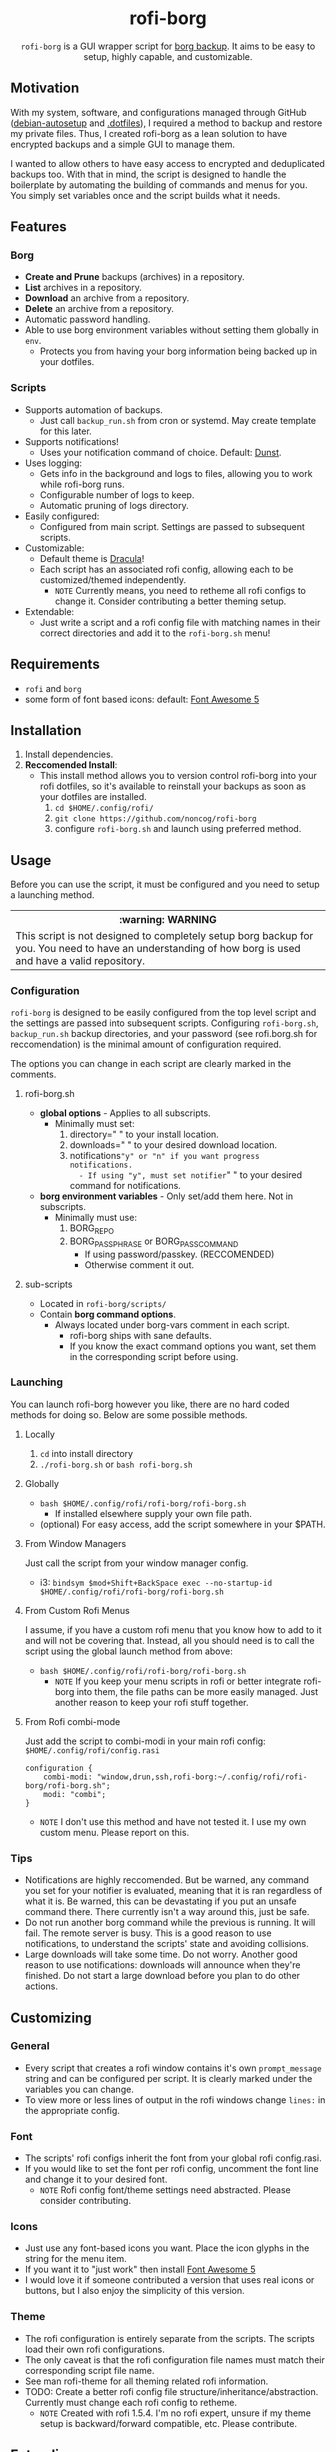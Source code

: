 #+HTML: <h1 align="center">rofi-borg</h1>
#+HTML: <p align="center"><a href="https://www.gnu.org/software/emacs/"><img src="https://img.shields.io/badge/Made_with-Emacs-blueviolet.svg?style=flat-square&logo=GNU%20Emacs&logoColor=white" /></a> <a href="https://github.com/noncog/.dotfiles/blob/master/LICENSE"><img src="https://img.shields.io/github/license/noncog/rofi-borg?color=blue&style=flat-square" /></a></p>
#+HTML: <p align="center"><img src="demo.gif"/></p>
#+HTML: <p align="center"><code>rofi-borg</code> is a GUI wrapper script for <a href="https://www.borgbackup.org/">borg backup</a>. It aims to be easy to setup, highly capable, and customizable.</p>
** Motivation
With my system, software, and configurations managed through GitHub ([[https://github.com/noncog/debian-autosetup][debian-autosetup]] and [[https://github.com/noncog/.dotfiles][.dotfiles]]), I required a method to backup and restore my private files. Thus, I created rofi-borg as a lean solution to have encrypted backups and a simple GUI to manage them.

I wanted to allow others to have easy access to encrypted and deduplicated backups too. With that in mind, the script is designed to handle the boilerplate by automating the building of commands and menus for you. You simply set variables once and the script builds what it needs.
** Features
*** Borg
- *Create and Prune* backups (archives) in a repository.
- *List* archives in a repository.
- *Download* an archive from a repository.
- *Delete* an archive from a repository.
- Automatic password handling.
- Able to use borg environment variables without setting them globally in =env=.
  - Protects you from having your borg information being backed up in your dotfiles.
    
*** Scripts
- Supports automation of backups.
  - Just call =backup_run.sh= from cron or systemd. May create template for this later.
- Supports notifications!
  - Uses your notification command of choice. Default: [[https://dunst-project.org/][Dunst]].
- Uses logging:
  - Gets info in the background and logs to files, allowing you to work while rofi-borg runs.
  - Configurable number of logs to keep.
  - Automatic pruning of logs directory.
- Easily configured:
  - Configured from main script. Settings are passed to subsequent scripts.
- Customizable:
  - Default theme is [[https://draculatheme.com/rofi][Dracula]]!
  - Each script has an associated rofi config, allowing each to be customized/themed independently.
    - =NOTE= Currently means, you need to retheme all rofi configs to change it. Consider contributing a better theming setup.
- Extendable:
  - Just write a script and a rofi config file with matching names in their correct directories and add it to the =rofi-borg.sh= menu!
    
** Requirements
- =rofi= and =borg=
- some form of font based icons: default: [[https://github.com/FortAwesome/Font-Awesome/releases/tag/5.15.4][Font Awesome 5]]

** Installation
1. Install dependencies.
2. *Reccomended Install*:
   - This install method allows you to version control rofi-borg into your rofi dotfiles, so it's available to reinstall your backups as soon as your dotfiles are installed.
     1. =cd $HOME/.config/rofi/=
     2. =git clone https://github.com/noncog/rofi-borg=
     3. configure =rofi-borg.sh= and launch using preferred method.
        
** Usage
Before you can use the script, it must be configured and you need to setup a launching method.

#+HTML: <table><tr><th>:warning: WARNING</th></tr><tr><td>This script is not designed to completely setup borg backup for you. You need to have an understanding of how borg is used and have a valid repository.</td><tr/></table>

*** Configuration
=rofi-borg= is designed to be easily configured from the top level script and the settings are passed into subsequent scripts. Configuring =rofi-borg.sh=, =backup_run.sh= backup directories, and your password (see rofi.borg.sh for reccomendation) is the minimal amount of configuration required.

The options you can change in each script are clearly marked in the comments.
**** rofi-borg.sh
- *global options* - Applies to all subscripts.
  - Minimally must set:
    1. directory=" " to your install location.
    2. downloads=" " to your desired download location.
    3. notifications="y" or "n" if you want progress notifications.
       - If using "y", must set notifier=" " to your desired command for notifications.

- *borg environment variables* - Only set/add them here. Not in subscripts.
  - Minimally must use:
    1. BORG_REPO
    2. BORG_PASSPHRASE or BORG_PASSCOMMAND
       - If using password/passkey. (RECCOMENDED)
       - Otherwise comment it out.

**** sub-scripts
- Located in =rofi-borg/scripts/=
- Contain *borg command options*.
  - Always located under borg-vars comment in each script.
    - rofi-borg ships with sane defaults.
    - If you know the exact command options you want, set them in the corresponding script before using.

*** Launching
You can launch rofi-borg however you like, there are no hard coded methods for doing so. Below are some possible methods.

**** Locally
1. =cd= into install directory
2. =./rofi-borg.sh= or =bash rofi-borg.sh=
**** Globally
- =bash $HOME/.config/rofi/rofi-borg/rofi-borg.sh=
  - If installed elsewhere supply your own file path.
- (optional) For easy access, add the script somewhere in your $PATH.
  
**** From Window Managers
Just call the script from your window manager config.

- i3: =bindsym $mod+Shift+BackSpace exec --no-startup-id $HOME/.config/rofi/rofi-borg/rofi-borg.sh=

**** From Custom Rofi Menus
I assume, if you have a custom rofi menu that you know how to add to it and will not be covering that. Instead, all you should need is to call the script using the global launch method from above:
- =bash $HOME/.config/rofi/rofi-borg/rofi-borg.sh=
  - =NOTE= If you keep your menu scripts in rofi or better integrate rofi-borg into them, the file paths can be more easily managed. Just another reason to keep your rofi stuff together.

**** From Rofi combi-mode
Just add the script to combi-modi in your main rofi config: =$HOME/.config/rofi/config.rasi=

#+BEGIN_SRC
configuration {
    combi-modi: "window,drun,ssh,rofi-borg:~/.config/rofi/rofi-borg/rofi-borg.sh";
    modi: "combi";
}
#+END_SRC

 - =NOTE= I don't use this method and have not tested it. I use my own custom menu. Please report on this.
   
*** Tips
- Notifications are highly reccomended. But be warned, any command you set for your notifier is evaluated, meaning that it is ran regardless of what it is. Be warned, this can be devastating if you put an unsafe command there. There currently isn't a way around this, just be safe.
- Do not run another borg command while the previous is running. It will fail. The remote server is busy. This is a good reason to use notifications, to understand the scripts' state and avoiding collisions.
- Large downloads will take some time. Do not worry. Another good reason to use notifications: downloads will announce when they're finished. Do not start a large download before you plan to do other actions.

** Customizing
*** General
- Every script that creates a rofi window contains it's own =prompt_message= string and can be configured per script. It is clearly marked under the variables you can change.
- To view more or less lines of output in the rofi windows change =lines:= in the appropriate config.
*** Font
- The scripts' rofi configs inherit the font from your global rofi config.rasi.
- If you would like to set the font per rofi config, uncomment the font line and change it to your desired font.
  - =NOTE= Rofi config font/theme settings need abstracted. Please consider contributing.
*** Icons
- Just use any font-based icons you want. Place the icon glyphs in the string for the menu item.
- If you want it to "just work" then install [[https://github.com/FortAwesome/Font-Awesome/releases/tag/5.15.4][Font Awesome 5]]
- I would love it if someone contributed a version that uses real icons or buttons, but I also enjoy the simplicity of this version.
*** Theme
- The rofi configuration is entirely separate from the scripts. The scripts load their own rofi configurations.
- The only caveat is that the rofi configuration file names must match their corresponding script file name.
- See man rofi-theme for all theming related rofi information.
- TODO: Create a better rofi config file structure/inheritance/abstraction. Currently must change each rofi config to retheme.
  - =NOTE= Created with rofi 1.5.4. I'm no rofi expert, unsure if my theme setup is backward/forward compatible, etc. Please contribute.
** Extending
- A good method for adding a script is to view the four provided, and model your script after them.
- The main script passes required variables to the subscripts. Your script must function the same way.
- If a script is to return output to rofi, it must use logging by sending the stderr/stdout to a log file to be presented to rofi. If this is not done, rofi will freeze your computer if rofi has to wait for the command to finish before displaying it's result.
- The script *MUST* handle the building of commands and menus for the user. The user should only be required to set variables once, at the top of the script or top level script. Follow the commenting style and setting of variables, and building of commands and menus as I have. If you have a better method for doing all of this, please submit it!
- The script *MUST* handle canceling a selection with a simple if-else to check if the selection is empty or not. See the scripts for examples.  Do not let your script run when an explicit selection is not made.
  
** Contributing
See the customizing and *extending* sections above. All script contributions must adhere to those guidelines.

Guide:
1. Clone the repo and create a new branch:
   =git checkout https://github.com/noncog/rofi-borg -b name_for_new_branch=
2. Make changes and test.
3. Submit pull request with comprehensive description of changes.

Additionally, here is a list of things that I would like to add but don't have time:
- Greater support for more command options of borg. If you use a certain borg command and I'm not supporting it, contribute it!
- A better README. If you want to add information or change the formatting for clarity or usability please do so and I will check it out.
- Better theming. See theming in Customzizing & Extending.
- Feel free to do any of the tasks in the WIP section below and submit it!
  
** WIP
TODO:

Tasks:
- [ ] Make a social preview for rofi-borg.
- [ ] Upload the social preview.
- [ ] Give cron job and systemd examples for automating the backup script. Note that since deduplicating, it's easier to run many per day as only changed files are uploaded and my script "runs in the background."
  
Consider:
- [ ] Consider adding option to change borg passphrase from rofi-borg.
- [ ] Consider adding a borg setup guide.
- [ ] Consider adding alerts support.
- [ ] Consider adding all of the options currently possible according to borg's online documentation to each sub-script.
  - Decide if possible or if would pass literally to command...
- [ ] Maybe Link or create a simple borg setup guide.
- [ ] Consider adding a log viewer and deleter/manager if a user prematurely exits the output.
- [ ] Consider adding an input for borg version, and allow compacting based on minimum borg number. I don't have compacting with 1.1.16-3 on Debian.
- [ ] Consider building in more abstraction for easier customization.
- [ ] Consider abstracting the sub-script to a template and users can customize it easier.
- [ ] Consider adding a section on password management.
- [ ] Consider adding badges or shields. - Downloads, License, Star Reminder

Notes/Instructions:
- [ ] Link relevant sections of borg.
- [ ] Consider adding a short description of what borg is and why I choose to use it.
  
Contributing:
- [ ] Consider creating a contributing guideline file.

- [ ] Consider adding menu item/ability to add a script to the menu from the menu itself.

- [ ] Self debate about number of mmenus. Can create a menu selection menu to disable and enable as well as add or subtract from them.

